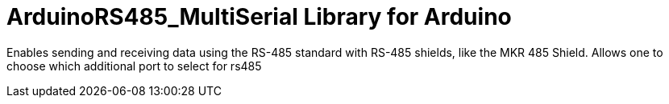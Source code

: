 :repository-owner: Robert Pink
:repository-name: ArduinoRS485_MultiSerial

= {repository-name} Library for Arduino =

Enables sending and receiving data using the RS-485 standard with RS-485 shields, like the MKR 485 Shield.
Allows one to choose which additional port to select for rs485

